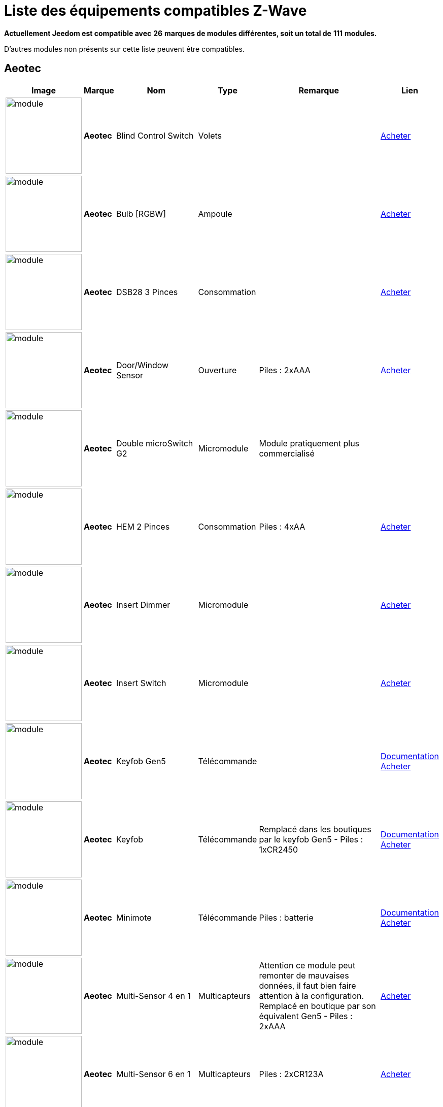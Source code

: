 = Liste des équipements compatibles Z-Wave 
:linkattrs:

[green]*Actuellement Jeedom est compatible avec* [red]*26* [green]*marques de modules différentes, soit un total de* [red]*111* [green]*modules.*

D’autres modules non présents sur cette liste peuvent être compatibles.

== Aeotec

[cols=".^3a,.^1s,.^6,.^2,.^10,.^3", options="header"]
|===
|Image|Marque|Nom|Type|Remarque|Lien

|image:../images/aeotec.blind-control/module.jpg[width=150,align="center"]|Aeotec|Blind Control Switch|Volets| | link:++http://www.domadoo.fr/fr/peripheriques/284-aeon-labs-micromodule-z-wave-pour-volet-roulant-1220000010864.html++[Acheter^]
// 134.3.14_aeon.labs.aeon.labs.blind.control.switch.json

|image:../images/aeotec.led-bulb/module.jpg[width=150,align="center"]|Aeotec|Bulb [RGBW]|Ampoule| | link:++http://www.domadoo.fr/fr/peripheriques/2922-aeon-labs-ampoule-led-z-wave-plus-1220000012974.html++[Acheter^]
// 134.3.98_aeon_rgbw_bulb.json

|image:../images/aeotec.dsb28/module.jpg[width=150,align="center"]|Aeotec|DSB28 3 Pinces|Consommation| | link:++http://www.domadoo.fr/fr/peripheriques/281-aeon-labs-compteur-de-consommation-electrique-z-wave-3c-60a-version-g2-1220000011670.html++[Acheter^]
// 134.2.28_aeon.labs.aeon.dsb28.json

|image:../images/aeotec.doorwindow/module.jpg[width=150,align="center"]|Aeotec|Door/Window Sensor|Ouverture| Piles : 2xAAA| link:++http://www.domadoo.fr/fr/peripheriques/2340-aeon-labs-detecteur-d-ouverture-z-wave-g2-1220000011830.html++[Acheter^]
// 134.2.4_aeon.labs.aeon.doorwindow.sensor.json

|image:../images/aeotec.double-microswitch/module.jpg[width=150,align="center"]|Aeotec|Double microSwitch G2|Micromodule|Module pratiquement plus commercialisé | 
// 134.3.17_aeon.labs.aeon.labs.double.microswitch.g2.json

|image:../images/aeotec.hem/module.jpg[width=150,align="center"]|Aeotec|HEM 2 Pinces|Consommation| Piles : 4xAA| link:++http://www.domadoo.fr/fr/peripheriques/2289-aeon-labs-compteur-de-consommation-electrique-z-wave-2c-200a-1220000010598.html++[Acheter^]
// 134.2.9_aeon.labs.aeon.hem.json

|image:../images/aeotec.insert-dimmer/module.jpg[width=150,align="center"]|Aeotec|Insert Dimmer|Micromodule| | link:++http://www.domadoo.fr/fr/peripheriques/287-aeon-labs-micromodule-variateur-et-compteur-d-energie-g2-1220000011120.html++[Acheter^]
// 134.3.19_aeon.labs.aeon.labs.insert.dimmer.json

|image:../images/aeotec.insert-switch/module.jpg[width=150,align="center"]|Aeotec|Insert Switch|Micromodule| | link:++http://www.domadoo.fr/fr/peripheriques/286-aeon-labs-micromodule-commutateur-et-compteur-d-energie-g2-1220000011014.html++[Acheter^]
// 134.3.12_aeon.labs.aeon.labs.insert.switch.json

|image:../images/aeotec.keyfob-gen5/module.jpg[width=150,align="center"]|Aeotec|Keyfob Gen5|Télécommande| |link:++https://jeedom.fr/doc/documentation/zwave-modules/fr_FR/doc-zwave-modules-aeotec.keyfob_Gen5_-_Telecommande.html++[Documentation^] link:++http://www.domadoo.fr/fr/peripheriques/2677-aeon-labs-telecommande-porte-cles-z-wave-plus-4-boutons-gen5.html++[Acheter^]
// 134.1.88_zw088.key.fob.gen5.json

|image:../images/aeotec.keyfob/module.jpg[width=150,align="center"]|Aeotec|Keyfob|Télécommande|Remplacé dans les boutiques par le keyfob Gen5 - Piles : 1xCR2450|link:++https://jeedom.fr/doc/documentation/zwave-modules/fr_FR/doc-zwave-modules-aeotec.keyfob_-_Telecommande.html++[Documentation^] link:++http://www.domadoo.fr/fr/peripheriques/2677-aeon-labs-telecommande-porte-cles-z-wave-plus-4-boutons-gen5.html++[Acheter^]
// 134.1.22_key.fob.json

|image:../images/aeotec.minimote/module.jpg[width=150,align="center"]|Aeotec|Minimote|Télécommande| Piles : batterie|link:++https://jeedom.fr/doc/documentation/zwave-modules/fr_FR/doc-zwave-modules-aeotec.minimote_-_Telecommande.html++[Documentation^] link:++http://www.domadoo.fr/fr/peripheriques/291-aeon-labs-telecommande-z-wave-blanche-1220000010253.html++[Acheter^]
// 134.1.3_minimote.json

|image:../images/aeotec.multisensor/module.jpg[width=150,align="center"]|Aeotec|Multi-Sensor 4 en 1|Multicapteurs|Attention ce module peut remonter de mauvaises données, il faut bien faire attention à la configuration. Remplacé en boutique par son équivalent Gen5 - Piles : 2xAAA| link:++http://www.domadoo.fr/fr/peripheriques/2681-aeon-labs-detecteur-multifonction-multisensor-z-wave-plus-gen5-1220000012684.html++[Acheter^]
// 134.2.5_aeon.labs.aeon.multi-sensor.json

|image:../images/aeotec.multisensor6/module.jpg[width=150,align="center"]|Aeotec|Multi-Sensor 6 en 1|Multicapteurs| Piles : 2xCR123A| link:++http://www.domadoo.fr/fr/peripheriques/2921-aeon-labs-detecteur-multifonctions-6-en-1-multisensor-z-wave-plus-gen5-1220000013100.html++[Acheter^]
// 134.2.100_aeon.labs.6.en.1.multisensor.json

|image:../images/aeotec.multisensor-gen5/module.jpg[width=150,align="center"]|Aeotec|Multi-Sensor GEN 5|Multicapteurs|Attention ce module peut remonter de mauvaises données, il faut bien faire attention à la configuration - Piles : 4xAAA| link:++http://www.domadoo.fr/fr/peripheriques/2681-aeon-labs-detecteur-multifonction-multisensor-z-wave-plus-gen5-1220000012684.html++[Acheter^]
// 134.2.74_aeon.labs.aeon.multi-sensor.gen5.json

|image:../images/aeotec.panicbutton/module.jpg[width=150,align="center"]|Aeotec|Panic Button|Télécommande| Piles : 1xCR2450|link:++https://jeedom.fr/doc/documentation/zwave-modules/fr_FR/doc-zwave-modules-aeotec.panic_button_-_Telecommande.html++[Documentation^] link:++http://www.domadoo.fr/fr/peripheriques/278-aeon-labs-telecommande-z-wave-porte-cles-1-bouton.html++[Acheter^]
// 134.1.38_panic.button.json

|image:../images/aeotec.extender/module.jpg[width=150,align="center"]|Aeotec|Range Extender|Répéteur|Module sans fonctionnalité hors mis le fait de relayer les infos du réseau | link:++http://www.domadoo.fr/fr/peripheriques/2342-aeon-labs-repeteur-de-signal-z-wave-1220000012660.html++[Acheter^]
// 134.4.37_aeon.labs.aeon.range.extender.repeater.json

|image:../images/aeotec.smart-energy-illuminator/module.jpg[width=150,align="center"]|Aeotec|Smart Energy Illuminator|Prise| | link:++http://www.domadoo.fr/fr/peripheriques/283-aeon-labs-smart-energy-illuminator-z-wave-1220000010499.html++[Acheter^]
// 134.3.8_aeon.labs.aeon.labs.smart.energy.illuminator.json

|image:../images/aeotec.smart-energy-switch/module.jpg[width=150,align="center"]|Aeotec|Smart Energy Switch|Prise| | link:++http://www.domadoo.fr/fr/peripheriques/282-aeon-labs-smart-energy-switch-z-wave-1220000010369.html++[Acheter^]
// 134.3.6_aeon.labs.aeon.labs.smart.energy.switch.json

|image:../images/aeotec.smartswitch/module.jpg[width=150,align="center"]|Aeotec|SmartSwitch|Prise| | link:++http://www.domadoo.fr/fr/peripheriques/2918-aeon-labs-mini-prise-commutateur-z-wave-plus-avec-consometre-smart-switch-6-1220000013049.html++[Acheter^]
// 134.3.96_aeon.labs.smart.switch.gen5.json

|image:../images/aeotec.zw075/module.jpg[width=150,align="center"]|Aeotec|ZW075|Prise| | link:++http://www.domadoo.fr/fr/peripheriques/2594-aeon-labs-module-prise-commutateur-z-wave-plus-avec-mesure-d-energie-gen5-1220000012578.html++[Acheter^]
// 134.3.75_aeon.labs.aeon.labs.prise.zw075.json

|image:../images/aeotec.zw080/module.jpg[width=150,align="center"]|Aeotec|ZW080|Sirène| | link:++http://www.domadoo.fr/fr/peripheriques/2592-aeon-labs-sirene-z-wave-plus-sur-prise-electrique-gen5-1220000012592.html++[Acheter^]
// 134.4.80_aeon.labs.aeon.labs.siren.zw080.json

|image:../images/aeotec.zw089/module.jpg[width=150,align="center"]|Aeotec|ZW089 Door|Ouverture| Piles : 1xCR2| link:++http://www.domadoo.fr/fr/peripheriques/2680-aeon-labs-capteur-d-ouverture-de-porte-a-encastrer-z-wave-plus-gen5-1220000012721.html++[Acheter^]
// 134.2.89_aeon.labs.aeon.labs.door.zw089.json


|===

== Benext

[cols=".^3a,.^1s,.^6,.^2,.^10,.^3", options="header"]
|===
|Image|Marque|Nom|Type|Remarque|Lien

|image:../images/benext.builtin-dimmer/module.jpg[width=150,align="center"]|Benext|Built In Dimmer|Micromodule| | link:++http://www.domadoo.fr/fr/peripheriques/2346-benext-module-variateur-z-wave-encastrable-avec-mesure-d-energie-0632181493762.html++[Acheter^]
// 138.13.256_benext.built.in.dimmer.json

|image:../images/zipato.minikeypad/module.jpg[width=150,align="center"]|Benext|Mini Keypad RFID|Clavier RFID|Le badge utilisé ne remonte pas. Ce module est actullement vendu sous la marque Zipato - Piles : 2xAA|link:++https://jeedom.fr/doc/documentation/zwave-modules/fr_FR/doc-zwave-modules-zipato.minikeypad_-_Clavier_Rfid.html++[Documentation^] link:++http://www.domadoo.fr/fr/peripheriques/2470-zipato-clavier-a-code-et-rfid-z-wave-3858890730579.html++[Acheter^]
// 138.7.257_zipato.minikeypad.json

|image:../images/benext.plugin-dimmer/module.jpg[width=150,align="center"]|Benext|Plug In Dimmer|Prise| | link:++http://www.domadoo.fr/fr/peripheriques/2347-benext-module-prise-variateur-z-wave-avec-mesure-d-energie-0632181493779.html++[Acheter^]
// 138.24.256_benext.benext.plug.in.dimmer.json

|image:../images/benext.scene-controller/module.jpg[width=150,align="center"]|Benext|Scene Controller 7 boutons|Télécommande|Télécommande non fonctionnelle, fonctionne cependant en association avec d'autres modules | link:++http://www.domadoo.fr/fr/peripheriques/2534-benext-telecommande-7-boutons-z-wave-scene-controller-0632181493786.html++[Acheter^]
// 138.23.256_benext.benext.scene.controller.eu.telecommande.7.boutons.json


|===

== Chromagic

[cols=".^3a,.^1s,.^6,.^2,.^10,.^3", options="header"]
|===
|Image|Marque|Nom|Type|Remarque|Lien

|image:../images/chromagic.hsm02/module.jpg[width=150,align="center"]|Chromagic|HSM02|Ouverture|Ce module est actuellement vendu sous la marque Everspring - Piles : 1xCR2450| link:++http://www.domadoo.fr/fr/peripheriques/838-everspring-mini-detecteur-d-ouverture-z-wave-hsm02-3700946500134.html++[Acheter^]
// 278.2.1_chromagic.opening.detector.hsm02.json

|image:../images/chromagic.hsp02/module.jpg[width=150,align="center"]|Chromagic|HSP02|Multicapteurs|Ce module est actuellement vendu sous la marque Everspring - Piles : 1xCR2| link:++http://www.domadoo.fr/fr/peripheriques/842-everspring-detecteur-de-mouvement-z-wave-hsp02-3700946500165.html++[Acheter^]
// 278.1.1_chromagic.hsp02.json


|===

== Danfoss

[cols=".^3a,.^1s,.^6,.^2,.^10,.^3", options="header"]
|===
|Image|Marque|Nom|Type|Remarque|Lien

|image:../images/danfoss.living-connect/module.jpg[width=150,align="center"]|Danfoss|Thermostat Living Connect|Thermostat| Piles : 2xAA| link:++http://www.domadoo.fr/fr/peripheriques/2495-danfoss-tete-electronique-living-connect-z-wave-lc-13-5013567421497.html++[Acheter^]
// 2.5.3_danfoss.danfoss.thermostat.living.connect.json


|===

== Duwi

[cols=".^3a,.^1s,.^6,.^2,.^10,.^3", options="header"]
|===
|Image|Marque|Nom|Type|Remarque|Lien

||Duwi|Interrupteur Variateur Duro 2000|| | 
// 100.5002.0_duwi.popp.duwi.interrupteur.variateur.duro.2000.json

||Duwi|Wall Plug ZW_ES_1000|| | 
// 100.8193.0_duwi.everlux.duwi.wall.plug.zw_es_1000.json

||Duwi|ZW EDAN 300 Dimmer|| | 
// 100.1.0_duwi.popp.duwi.zw.edan.300.dimmer.json

||Duwi|ZW ZS 3500 Plugin Switch|| | 
// 100.12289.0_popp..duwi.duwi.zw.zs.3500.plugin.switch.json


|===

== Everspring

[cols=".^3a,.^1s,.^6,.^2,.^10,.^3", options="header"]
|===
|Image|Marque|Nom|Type|Remarque|Lien

||Everspring|AD142-6|| | 
// 96.3.1_everspring.everspring.ad142-6.json

||Everspring|AN145|| | 
// 96.260.1_everspring.everspring.an145.json

||Everspring|AN157-6|| | 
// 96.4.1_everspring.everspring.an157-6.json

||Everspring|AN158|| | 
// 96.4.2_everspring.everspring.an158.json

||Everspring|HAC01|| | 
// 96.16.1_everspring.everspring.hac01.json

||Everspring|HAN01|| | 
// 96.17.1_everspring.everspring.han01.json

||Everspring|Miniplug Dimmer|| |link:++https://jeedom.fr/doc/documentation/zwave-modules/fr_FR/doc-zwave-modules-everspring.AD147-6_-_Miniplug_Dimmer.html++[Documentation^] 
// 96.3.3_miniplug.dimmer.json

||Everspring|Miniplug On/Off|| |link:++https://jeedom.fr/doc/documentation/zwave-modules/fr_FR/doc-zwave-modules-everspring.AN180-6_-_Miniplug_On-Off.html++[Documentation^] 
// 96.4.7_miniplug.onoff.json

||Everspring|SE812|| | 
// 96.12.1_everspring.everspring.se812.json

||Everspring|SF812|| | 
// 96.13.1_everspring.everspring.sf812.json

||Everspring|SM103|| | 
// 96.2.1_everspring.everspring.sm103.json

||Everspring|SP103|| | 
// 96.257.1_everspring.group.everspring.sp103.json

||Everspring|SP814 Motion Detector|| | 
// 96.1.2_everspring.group.everspring.sp814.motion.detector.json

||Everspring|ST812|| | 
// 96.11.1_everspring.everspring.st812.json

||Everspring|ST814|| | 
// 96.6.1_st814.temperature.and.humidity.sensor.json

||Everspring|ST815|| | 
// 96.7.1_everspring.everspring.st815.json

||Everspring|TSE03 Door Bell|| | 
// 96.9.1_everspring.everspring.tse03.door.bell.json


|===

== Fibaro

[cols=".^3a,.^1s,.^6,.^2,.^10,.^3", options="header"]
|===
|Image|Marque|Nom|Type|Remarque|Lien

||Fibaro|FGBS-001 [Universal Relay]|| | 
// 271.1281.16386_fibar.group.fibaro.fgbs-001.json

|image:../images/fibaro.fgd211/module.jpg[width=150,align="center"]|Fibaro|FGD-211 [Dimmer]|Micromodule|Ce module est remplacé dans les boutiques par le FGD-212 |link:++https://jeedom.fr/doc/documentation/zwave-modules/fr_FR/doc-zwave-modules-fibaro.fgd211_-_Dimmer.html++[Documentation^] link:++http://www.domadoo.fr/fr/peripheriques/2965-fibaro-micromodule-variateur-z-wave-fgd-212.html++[Acheter^]
// 271.256.12298_fgd211.universal.dimmer.500w.json

||Fibaro|FGD-212 [Dimmer 2]|| | 
// 271.258.4096_fgd212.dimmer2.json

||Fibaro|FGFS-101 [Flood Sensor]|| | 
// 271.2816.12289_fibaro.flood.sensor.json

||Fibaro|FGK-101 [Doorsensor]|| |link:++https://jeedom.fr/doc/documentation/zwave-modules/fr_FR/doc-zwave-modules-fibaro.fgk101_-_Ouverture.html++[Documentation^] 
// 271.1792.16384_fgk101.door.opening.sensor.json

|image:../images/fibaro.fgms001/module.jpg[width=150,align="center"]|Fibaro|FGMS-001 [Motion Sensor]|Multicapteurs|Par défaut possède une configuration très économique. Lire la documentation pour le configurer correctement - Piles : 1xCR123A|link:++https://jeedom.fr/doc/documentation/zwave-modules/fr_FR/doc-zwave-modules-fibaro.fgms001_-_Motion.html++[Documentation^] link:++http://www.domadoo.fr/fr/peripheriques/2535-fibaro-detecteur-de-mouvement-multifonctions-z-wave-fgms-001-5902020528258.html++[Acheter^]
// 271.2048.16385_fgms001.motion.sensor.json

||Fibaro|FGRGB-101 [RGBW]|| | 
// 271.2304.16384_fgrgbwm441.rgbw.controller.json

||Fibaro|FGRM-221 [Volet roulant]|| | 
// 271.768.260_fibar.group.fibaro.fgrm-221.volet.roulant.json

||Fibaro|FGRM-222 [Volet roulant]|| |link:++https://jeedom.fr/doc/documentation/zwave-modules/fr_FR/doc-zwave-modules-fibaro.fgrm222_-_Volets.html++[Documentation^] 
// 271.769.4097_fibar.group.fibaro.fgrm-222.volet.roulant.json

||Fibaro|FGS-211 [Simple Relay]|| | 
// 271.1024.260_fibar.group.fibaro.fgs-211.json

||Fibaro|FGS-212 [Simple Relay]|| | 
// 271.1026.4098_fibaro.fgs212.simple.relay.json

||Fibaro|FGS-221 Double charge|| | 
// 271.512.12298_fibar.group.fibaro.fgs-221.double.charge.json

||Fibaro|FGS-222 Double charge|| | 
// 271.514.4098_fibar.group.fibaro.fgs-222.double.charge.json

|image:../images/fibaro.fgsd102/module.jpg[width=150,align="center"]|Fibaro|FGSD-002 [Smoke Sensor CE] |Fumées| Piles : 1xCR123A|link:++https://jeedom.fr/doc/documentation/zwave-modules/fr_FR/doc-zwave-modules-fibaro.fgsd102_-_Fumees.html++[Documentation^] link:++http://www.domadoo.fr/fr/peripheriques/2751-fibaro-detecteur-de-fumee-z-wave-plus-fgsd-002-5902020528265.html++[Acheter^]
// 271.3074.4098_fgsd002.smoke.sensor.json

||Fibaro|FGSS-001 [Smoke Sensor]|| | 
// 271.3072.4096_fgss101.smoke.sensor.json

||Fibaro|FGWPE [Wall Plug]|| |link:++https://jeedom.fr/doc/documentation/zwave-modules/fr_FR/doc-zwave-modules-fibaro.fgwpe101_-_Wall_Plug.html++[Documentation^] 
// 271.1536.4096_fgwpe.wall.plug.json


|===

== Fortrezz

[cols=".^3a,.^1s,.^6,.^2,.^10,.^3", options="header"]
|===
|Image|Marque|Nom|Type|Remarque|Lien

||Fortrezz|SSA-02|| | 
// 132.785.265_fortrezz.fortrezz.ssa-02.json

||Fortrezz|SSA-03|| | 
// 132.817.267_fortrezz.fortrezz.ssa-03.json


|===

== Greenwave

[cols=".^3a,.^1s,.^6,.^2,.^10,.^3", options="header"]
|===
|Image|Marque|Nom|Type|Remarque|Lien

||Greenwave|Powernode 1|| |link:++https://jeedom.fr/doc/documentation/zwave-modules/fr_FR/doc-zwave-modules-greenwave.Powernode1_-_Prise.html++[Documentation^] 
// 153.2.2_powernode.1.port.json

||Greenwave|Powernode [6 x prises]|| |link:++https://jeedom.fr/doc/documentation/zwave-modules/fr_FR/doc-zwave-modules-greenwave.powernode_-_Multiprise.html++[Documentation^] 
// 153.3.4_powernode.6.port.json


|===

== Homeseer

[cols=".^3a,.^1s,.^6,.^2,.^10,.^3", options="header"]
|===
|Image|Marque|Nom|Type|Remarque|Lien

||Homeseer|EZ Motion 3 in 1|| | 
// 30.2.1_homeseer.ez.motion.ez.motion.3.in.1.json


|===

== Horstmann

[cols=".^3a,.^1s,.^6,.^2,.^10,.^3", options="header"]
|===
|Image|Marque|Nom|Type|Remarque|Lien

||Horstmann|ASR-ZW Thermostat Receiver|| | 
// 89.3.1_horstmann.asr-zw.thermostat.receiver.json

||Horstmann|HRT4-ZW Thermostat Transmitter|| | 
// 89.1.3_horstmann.hrt4-zw.thermostat.transmitter.json


|===

== Mco

[cols=".^3a,.^1s,.^6,.^2,.^10,.^3", options="header"]
|===
|Image|Marque|Nom|Type|Remarque|Lien

||Mco|MH-S411 [Simple]|| | 
// 351.16642.513_mco.home.mco.home.mh-s411.simple.json

||Mco|MH-S412 [Double]|| | 
// 351.16642.514_mco.home.mco.home.mh-s412.double.json


|===

== Nodon

[cols=".^3a,.^1s,.^6,.^2,.^10,.^3", options="header"]
|===
|Image|Marque|Nom|Type|Remarque|Lien

||Nodon|CRC-3-1-00 Octan Remote|| | 
// 357.2.1_nodon.crc.3.1.00.octan.remote.json

||Nodon|Smartplug|| |link:++https://jeedom.fr/doc/documentation/zwave-modules/fr_FR/doc-zwave-modules-nodon.smartplug_-_Prise.html++[Documentation^] 
// 357.1.1_smartplug.nodon.json


|===

== Northq

[cols=".^3a,.^1s,.^6,.^2,.^10,.^3", options="header"]
|===
|Image|Marque|Nom|Type|Remarque|Lien

||Northq|Power Reader|| | 
// 150.1.1_northq.nq-92021.power.reader.json


|===

== Philio

[cols=".^3a,.^1s,.^6,.^2,.^10,.^3", options="header"]
|===
|Image|Marque|Nom|Type|Remarque|Lien

||Philio|4 in 1 Sensor|| |link:++https://jeedom.fr/doc/documentation/zwave-modules/fr_FR/doc-zwave-modules-philio.pst02a_-_4_en_1.html++[Documentation^] 
// 316.2.12_pst02a.4..in.1.sensor.json

||Philio|Door/Window Sensor|| |link:++https://jeedom.fr/doc/documentation/zwave-modules/fr_FR/doc-zwave-modules-philio.pst02c_-_3_en_1_Ouverture.html++[Documentation^] 
// 316.2.14_pst02c.door.window.3.in.1.sensor.json

||Philio|MultiSensor|| |link:++https://jeedom.fr/doc/documentation/zwave-modules/fr_FR/doc-zwave-modules-philio.psp01_-_Multicapteurs.html++[Documentation^] 
// 316.2.2_psm02-1.slim.multi-sensor.json

||Philio|PAN04.eu|| | 
// 316.1.18_philio.pan04.eu.json

||Philio|PAN06 In Wall Dual Relay (1 way) switch module|| | 
// 316.1.4_philio.technology.corporation.philio.pan06.in.wall.dual.relay.1.way.switch.module.json


|===

== Polycontrol

[cols=".^3a,.^1s,.^6,.^2,.^10,.^3", options="header"]
|===
|Image|Marque|Nom|Type|Remarque|Lien

||Polycontrol|Danalock|| | 
// 270.3.2_poly-control.danalock.json

||Polycontrol|Polylock|| |link:++https://jeedom.fr/doc/documentation/zwave-modules/fr_FR/doc-zwave-modules-polycontrol.polylock_-_Serrure.html++[Documentation^] 
// 270.1.1_poly-control.polylock.json


|===

== Qees

[cols=".^3a,.^1s,.^6,.^2,.^10,.^3", options="header"]
|===
|Image|Marque|Nom|Type|Remarque|Lien

||Qees|Turtle Switch|| | 
// 149.12545.1_qees.qees.turtle.switch.json


|===

== Qubino

[cols=".^3a,.^1s,.^6,.^2,.^10,.^3", options="header"]
|===
|Image|Marque|Nom|Type|Remarque|Lien

||Qubino|Dimmer|| | 
// 345.1.1_qubino.qubino.dimmer.json

||Qubino|Fil Pilote 6 ordres|| | 
// 345.4.1_zmnhja2.flush.dimmer.fil.pilote.json

||Qubino|Flush 1 relay|| | 
// 345.2.2_qubino.qubino.flush.1.relay.json

||Qubino|Flush 2 relay|| | 
// 345.2.1_qubino.qubino.flush.2.relay.json

||Qubino|Flush on/off thermostat|| | 
// 345.5.1_qubino.qubino.flush.onoff.thermostat.json

||Qubino|ZMNHCA2|| | 
// 345.3.2_qubino.qubino.zmnhca2.module.volets.roulants.encastrable.json


|===

== Remotec

[cols=".^3a,.^1s,.^6,.^2,.^10,.^3", options="header"]
|===
|Image|Marque|Nom|Type|Remarque|Lien

||Remotec|ZXT-120|| | 
// 21076.257.33655_remotec.group.remotec.zxt-120.json


|===

== Schlage

[cols=".^3a,.^1s,.^6,.^2,.^10,.^3", options="header"]
|===
|Image|Marque|Nom|Type|Remarque|Lien

|image:../images/zipato.minikeypad/module.jpg[width=150,align="center"]|Schlage|Mini Keypad RFID|Clavier RFID|Le badge utilisé ne remonte pas. Ce module est actuellement vendu sous la marque Zipato - Piles : 2xAA|link:++https://jeedom.fr/doc/documentation/zwave-modules/fr_FR/doc-zwave-modules-zipato.minikeypad_-_Clavier_Rfid.html++[Documentation^] link:++http://www.domadoo.fr/fr/peripheriques/2470-zipato-clavier-a-code-et-rfid-z-wave-3858890730579.html++[Acheter^]
// 151.24881.17665_mini.keypad.rfid.json


|===

== Smarthome By Everspring

[cols=".^3a,.^1s,.^6,.^2,.^10,.^3", options="header"]
|===
|Image|Marque|Nom|Type|Remarque|Lien

||Smarthome By Everspring|In Wall Dimmer|| |link:++https://jeedom.fr/doc/documentation/zwave-modules/fr_FR/doc-zwave-modules-smart_Home_by_Everspring.AD146-0_-_In_Wall_Dimmer.html++[Documentation^] 
// 96.3.2_smarthome.by.everspring.in.wall.dimmer.ad.146.0.json

||Smarthome By Everspring|In Wall On/Off|| |link:++https://jeedom.fr/doc/documentation/zwave-modules/fr_FR/doc-zwave-modules-smart_Home_by_Everspring.AN179-0_-_In_Wall_On-Off.html++[Documentation^] 
// 96.4.8_smarthome.by.everspring.in.wall.on.off.an.179.0.json


|===

== Swiid

[cols=".^3a,.^1s,.^6,.^2,.^10,.^3", options="header"]
|===
|Image|Marque|Nom|Type|Remarque|Lien

||Swiid|SwiidInter|| |link:++https://jeedom.fr/doc/documentation/zwave-modules/fr_FR/doc-zwave-modules-swiid.inter_-_Interrupteur_Cordon.html++[Documentation^] 
// 358.256.256_swiid.inter.json

||Swiid|SwiidPlug|| | 
// 358.8199.1798_swiid.swiidplug.json


|===

== Vision Security

[cols=".^3a,.^1s,.^6,.^2,.^10,.^3", options="header"]
|===
|Image|Marque|Nom|Type|Remarque|Lien

||Vision Security|Multi sensor Dual|| | 
// 265.8194.515_vision.multi.sensor.dual.json

||Vision Security|ZD2102|| | 
// 265.8193.258_vision.security.vision.security.zd2102.json

||Vision Security|ZG 8101 Détecteur ouverture porte|| | 
// 265.8202.2562_vision.security.detecteur.ouverture.porte.vision.security.zg.8101.json

||Vision Security|ZM1601|| | 
// 265.8197.1283_vision.security.vision.security.zm1601.json

||Vision Security|ZM1602|| | 
// 266.8201.2307_vision.security.vision.security.zm1602.json

||Vision Security|ZP3102|| | 
// 265.8194.513_vision.security.vision.security.zp3102.json

||Vision Security|ZS 5101-5|| | 
// 265.8195.774_vision.security.vision.security.zs.5101.json

||Vision Security|ZS 5101|| | 
// 265.8195.769_vision.security.vision.security.zs.5101.json

||Vision Security|ZS 6101 Smoke Detector || | 
// 265.8196.1027_vision.security.vision.security.smoke.detector.zs.6101.json

||Vision Security|ZS6301|| | 
// 265.8194.513_vision.security.vision.security.zs6301.json


|===

== Vitrum

[cols=".^3a,.^1s,.^6,.^2,.^10,.^3", options="header"]
|===
|Image|Marque|Nom|Type|Remarque|Lien

||Vitrum|ZWE060|| | 
// 266.5120.26112_vitrum.vitrum.zwe060.json


|===

== Wenzhou

[cols=".^3a,.^1s,.^6,.^2,.^10,.^3", options="header"]
|===
|Image|Marque|Nom|Type|Remarque|Lien

||Wenzhou|TZ66S|| | 
// 280.258.4128_tkbhome.tkbhome.tz66s.json


|===

== Zipato

[cols=".^3a,.^1s,.^6,.^2,.^10,.^3", options="header"]
|===
|Image|Marque|Nom|Type|Remarque|Lien

||Zipato|Bulb [RGBW]|| | 
// 305.2.2_zipato_rgbw_bulb.json


|===


[NOTE]
Cette liste est basée sur des retours utilisateurs, l'équipe Jeedom ne peut donc garantir que tous les modules de cette liste sont 100% fonctionnels
